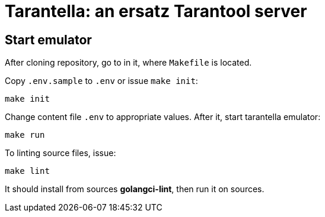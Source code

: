 = Tarantella: an ersatz Tarantool server

== Start emulator

After cloning repository, go to in it, where `Makefile` is located.

Copy `.env.sample` to `.env` or issue `make init`:

----
make init
----

Change content file `.env` to appropriate values. After it, start tarantella emulator:

----
make run
----

To linting source files, issue:

----
make lint
----

It should install from sources *golangci-lint*, then run it on sources.
